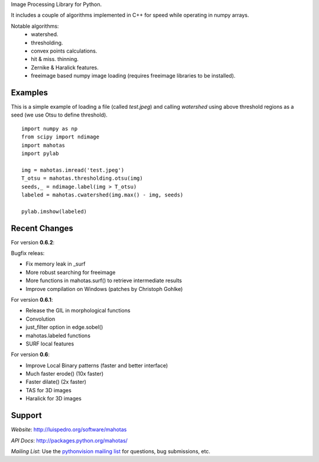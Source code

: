 

Image Processing Library for Python.

It includes a couple of algorithms implemented in C++ for speed while operating
in numpy arrays.

Notable algorithms:
 - watershed.
 - thresholding.
 - convex points calculations.
 - hit & miss. thinning.
 - Zernike & Haralick features.
 - freeimage based numpy image loading (requires freeimage libraries to be
   installed).


Examples
--------

This is a simple example of loading a file (called `test.jpeg`) and calling
`watershed` using above threshold regions as a seed (we use Otsu to define
threshold).

::

    import numpy as np
    from scipy import ndimage
    import mahotas
    import pylab

    img = mahotas.imread('test.jpeg')
    T_otsu = mahotas.thresholding.otsu(img)
    seeds,_ = ndimage.label(img > T_otsu)
    labeled = mahotas.cwatershed(img.max() - img, seeds)

    pylab.imshow(labeled)


Recent Changes
--------------

For version **0.6.2**:

Bugfix releas:

- Fix memory leak in _surf
- More robust searching for freeimage
- More functions in mahotas.surf() to retrieve intermediate results
- Improve compilation on Windows (patches by Christoph Gohlke)

For version **0.6.1**:

- Release the GIL in morphological functions
- Convolution
- just_filter option in edge.sobel()
- mahotas.labeled functions
- SURF local features

For version **0.6**:

- Improve Local Binary patterns (faster and better interface)
- Much faster erode() (10x faster)
- Faster dilate() (2x faster)
- TAS for 3D images
- Haralick for 3D images

Support
-------

*Website*: `http://luispedro.org/software/mahotas
<http://luispedro.org/software/mahotas>`_

*API Docs*: `http://packages.python.org/mahotas/
<http://packages.python.org/mahotas/>`_

*Mailing List*: Use the `pythonvision mailing list
<http://groups.google.com/group/pythonvision?pli=1>`_ for questions, bug
submissions, etc.
